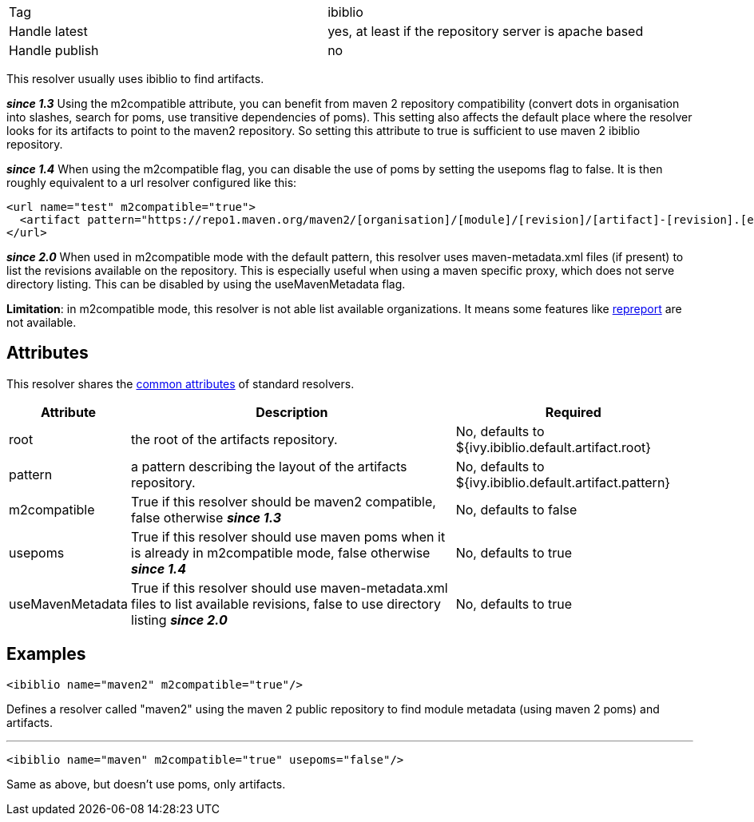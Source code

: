 

[]
|=======
|Tag|ibiblio
|Handle latest|yes, at least if the repository server is apache based
|Handle publish|no
|=======


This resolver usually uses ibiblio to find artifacts. 

*__since 1.3__* Using the m2compatible attribute, you can benefit from maven 2 repository compatibility (convert dots in organisation into slashes, search for poms, use transitive dependencies of poms). This setting also affects the default place where the resolver looks for its artifacts to point to the maven2 repository. So setting this attribute to true is sufficient to use maven 2 ibiblio repository.

*__since 1.4__* When using the m2compatible flag, you can disable the use of poms by setting the usepoms flag to false. It is then roughly equivalent to a url resolver configured like this:

[source]
----

<url name="test" m2compatible="true">
  <artifact pattern="https://repo1.maven.org/maven2/[organisation]/[module]/[revision]/[artifact]-[revision].[ext]"/>
</url>

----

*__since 2.0__* When used in m2compatible mode with the default pattern, this resolver uses maven-metadata.xml files (if present) to list the revisions available on the repository. This is especially useful when using a maven specific proxy, which does not serve directory listing. This can be disabled by using the useMavenMetadata flag.

*Limitation*: in m2compatible mode, this resolver is not able list available organizations. It means some features like link:../use/repreport.html[repreport] are not available.


== Attributes

This resolver shares the link:../settings/resolvers.html#common[common attributes] of standard resolvers.

[options="header",cols="15%,50%,35%"]
|=======
|Attribute|Description|Required
|root|the root of the artifacts repository.|No, defaults to ${ivy.ibiblio.default.artifact.root}
|pattern|a pattern describing the layout of the artifacts repository.|No, defaults to ${ivy.ibiblio.default.artifact.pattern}
|m2compatible|True if this resolver should be maven2 compatible, false otherwise *__since 1.3__*|No, defaults to false
|usepoms|True if this resolver should use maven poms when it is already in m2compatible mode, false otherwise *__since 1.4__*|No, defaults to true
|useMavenMetadata|True if this resolver should use maven-metadata.xml files to list available revisions, false to use directory listing *__since 2.0__*|No, defaults to true
|=======



== Examples


[source]
----

<ibiblio name="maven2" m2compatible="true"/>

----

Defines a resolver called "maven2" using the maven 2 public repository to find module metadata (using maven 2 poms) and artifacts.


'''


[source]
----

<ibiblio name="maven" m2compatible="true" usepoms="false"/>

----

Same as above, but doesn't use poms, only artifacts.